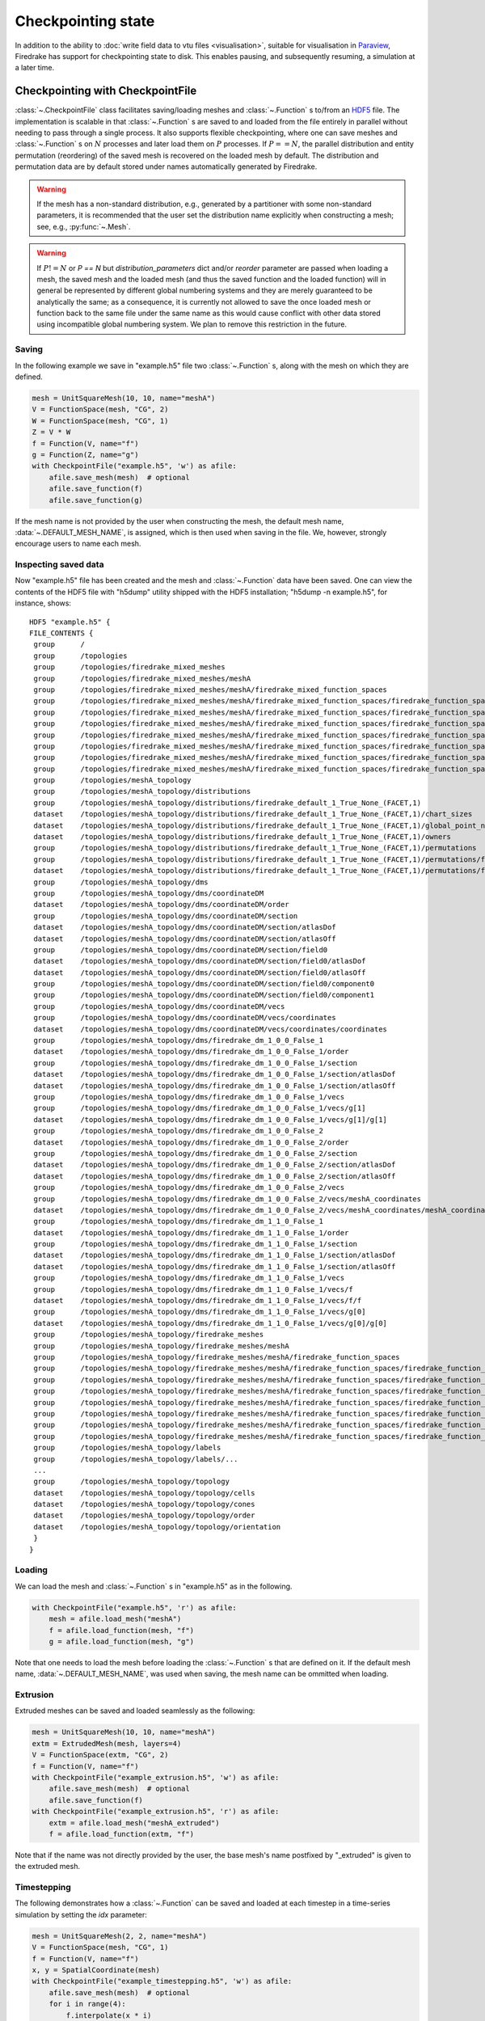 .. only:: html

   .. contents::

=====================
 Checkpointing state
=====================

In addition to the ability to :doc:`write field data to vtu files
<visualisation>`, suitable for visualisation in Paraview_, Firedrake
has support for checkpointing state to disk.  This enables
pausing, and subsequently resuming, a simulation at a later time.

Checkpointing with CheckpointFile
=================================

:class:`~.CheckpointFile` class facilitates saving/loading meshes and
:class:`~.Function` s to/from an HDF5_ file.
The implementation is scalable in that :class:`~.Function` s are
saved to and loaded from the file entirely in parallel without needing
to pass through a single process.
It also supports flexible checkpointing, where one can save meshes and
:class:`~.Function` s on :math:`N` processes and later load them on
:math:`P` processes.
If :math:`P == N`, the parallel distribution and entity permutation
(reordering) of the saved mesh is recovered on the loaded mesh by default.
The distribution and permutation data are by default stored under names
automatically generated by Firedrake.

.. warning::

    If the mesh has a non-standard distribution, e.g., generated by a
    partitioner with some non-standard parameters, it is recommended that
    the user set the distribution name explicitly when constructing a mesh;
    see, e.g., :py:func:`~.Mesh`.

.. warning::

   If :math:`P != N` or `P == N` but `distribution_parameters` dict and/or
   `reorder` parameter are passed when loading a mesh, the saved mesh and
   the loaded mesh (and thus the saved function and the loaded function)
   will in general be represented by different global numbering systems and
   they are merely guaranteed to be analytically the same; as a consequence,
   it is currently not allowed to save the once loaded mesh or function back
   to the same file under the same name as this would cause conflict with
   other data stored using incompatible global numbering system.
   We plan to remove this restriction in the future.

Saving
------

In the following example we save in "example.h5" file two :class:`~.Function` s,
along with the mesh on which they are defined.

.. code-block:: python3

    mesh = UnitSquareMesh(10, 10, name="meshA")
    V = FunctionSpace(mesh, "CG", 2)
    W = FunctionSpace(mesh, "CG", 1)
    Z = V * W
    f = Function(V, name="f")
    g = Function(Z, name="g")
    with CheckpointFile("example.h5", 'w') as afile:
        afile.save_mesh(mesh)  # optional
        afile.save_function(f)
        afile.save_function(g)

If the mesh name is not provided by the user when constructing the mesh, the
default mesh name, :data:`~.DEFAULT_MESH_NAME`, is assigned, which is then
used when saving in the file. We, however, strongly encourage users to name
each mesh.

Inspecting saved data
---------------------

Now "example.h5" file has been created and the mesh and :class:`~.Function`
data have been saved.
One can view the contents of the HDF5 file with "h5dump" utility shipped with
the HDF5 installation; "h5dump -n example.h5", for instance, shows:

::

    HDF5 "example.h5" {
    FILE_CONTENTS {
     group      /
     group      /topologies
     group      /topologies/firedrake_mixed_meshes
     group      /topologies/firedrake_mixed_meshes/meshA
     group      /topologies/firedrake_mixed_meshes/meshA/firedrake_mixed_function_spaces
     group      /topologies/firedrake_mixed_meshes/meshA/firedrake_mixed_function_spaces/firedrake_function_space_meshA_CG2(None,None)_meshA_CG1(None,None)
     group      /topologies/firedrake_mixed_meshes/meshA/firedrake_mixed_function_spaces/firedrake_function_space_meshA_CG2(None,None)_meshA_CG1(None,None)/0
     group      /topologies/firedrake_mixed_meshes/meshA/firedrake_mixed_function_spaces/firedrake_function_space_meshA_CG2(None,None)_meshA_CG1(None,None)/1
     group      /topologies/firedrake_mixed_meshes/meshA/firedrake_mixed_function_spaces/firedrake_function_space_meshA_CG2(None,None)_meshA_CG1(None,None)/firedrake_functions
     group      /topologies/firedrake_mixed_meshes/meshA/firedrake_mixed_function_spaces/firedrake_function_space_meshA_CG2(None,None)_meshA_CG1(None,None)/firedrake_functions/g
     group      /topologies/firedrake_mixed_meshes/meshA/firedrake_mixed_function_spaces/firedrake_function_space_meshA_CG2(None,None)_meshA_CG1(None,None)/firedrake_functions/g/0
     group      /topologies/firedrake_mixed_meshes/meshA/firedrake_mixed_function_spaces/firedrake_function_space_meshA_CG2(None,None)_meshA_CG1(None,None)/firedrake_functions/g/1
     group      /topologies/meshA_topology
     group      /topologies/meshA_topology/distributions
     group      /topologies/meshA_topology/distributions/firedrake_default_1_True_None_(FACET,1)
     dataset    /topologies/meshA_topology/distributions/firedrake_default_1_True_None_(FACET,1)/chart_sizes
     dataset    /topologies/meshA_topology/distributions/firedrake_default_1_True_None_(FACET,1)/global_point_numbers
     dataset    /topologies/meshA_topology/distributions/firedrake_default_1_True_None_(FACET,1)/owners
     group      /topologies/meshA_topology/distributions/firedrake_default_1_True_None_(FACET,1)/permutations
     group      /topologies/meshA_topology/distributions/firedrake_default_1_True_None_(FACET,1)/permutations/firedrake_default_True
     dataset    /topologies/meshA_topology/distributions/firedrake_default_1_True_None_(FACET,1)/permutations/firedrake_default_True/permutation
     group      /topologies/meshA_topology/dms
     group      /topologies/meshA_topology/dms/coordinateDM
     dataset    /topologies/meshA_topology/dms/coordinateDM/order
     group      /topologies/meshA_topology/dms/coordinateDM/section
     dataset    /topologies/meshA_topology/dms/coordinateDM/section/atlasDof
     dataset    /topologies/meshA_topology/dms/coordinateDM/section/atlasOff
     group      /topologies/meshA_topology/dms/coordinateDM/section/field0
     dataset    /topologies/meshA_topology/dms/coordinateDM/section/field0/atlasDof
     dataset    /topologies/meshA_topology/dms/coordinateDM/section/field0/atlasOff
     group      /topologies/meshA_topology/dms/coordinateDM/section/field0/component0
     group      /topologies/meshA_topology/dms/coordinateDM/section/field0/component1
     group      /topologies/meshA_topology/dms/coordinateDM/vecs
     group      /topologies/meshA_topology/dms/coordinateDM/vecs/coordinates
     dataset    /topologies/meshA_topology/dms/coordinateDM/vecs/coordinates/coordinates
     group      /topologies/meshA_topology/dms/firedrake_dm_1_0_0_False_1
     dataset    /topologies/meshA_topology/dms/firedrake_dm_1_0_0_False_1/order
     group      /topologies/meshA_topology/dms/firedrake_dm_1_0_0_False_1/section
     dataset    /topologies/meshA_topology/dms/firedrake_dm_1_0_0_False_1/section/atlasDof
     dataset    /topologies/meshA_topology/dms/firedrake_dm_1_0_0_False_1/section/atlasOff
     group      /topologies/meshA_topology/dms/firedrake_dm_1_0_0_False_1/vecs
     group      /topologies/meshA_topology/dms/firedrake_dm_1_0_0_False_1/vecs/g[1]
     dataset    /topologies/meshA_topology/dms/firedrake_dm_1_0_0_False_1/vecs/g[1]/g[1]
     group      /topologies/meshA_topology/dms/firedrake_dm_1_0_0_False_2
     dataset    /topologies/meshA_topology/dms/firedrake_dm_1_0_0_False_2/order
     group      /topologies/meshA_topology/dms/firedrake_dm_1_0_0_False_2/section
     dataset    /topologies/meshA_topology/dms/firedrake_dm_1_0_0_False_2/section/atlasDof
     dataset    /topologies/meshA_topology/dms/firedrake_dm_1_0_0_False_2/section/atlasOff
     group      /topologies/meshA_topology/dms/firedrake_dm_1_0_0_False_2/vecs
     group      /topologies/meshA_topology/dms/firedrake_dm_1_0_0_False_2/vecs/meshA_coordinates
     dataset    /topologies/meshA_topology/dms/firedrake_dm_1_0_0_False_2/vecs/meshA_coordinates/meshA_coordinates
     group      /topologies/meshA_topology/dms/firedrake_dm_1_1_0_False_1
     dataset    /topologies/meshA_topology/dms/firedrake_dm_1_1_0_False_1/order
     group      /topologies/meshA_topology/dms/firedrake_dm_1_1_0_False_1/section
     dataset    /topologies/meshA_topology/dms/firedrake_dm_1_1_0_False_1/section/atlasDof
     dataset    /topologies/meshA_topology/dms/firedrake_dm_1_1_0_False_1/section/atlasOff
     group      /topologies/meshA_topology/dms/firedrake_dm_1_1_0_False_1/vecs
     group      /topologies/meshA_topology/dms/firedrake_dm_1_1_0_False_1/vecs/f
     dataset    /topologies/meshA_topology/dms/firedrake_dm_1_1_0_False_1/vecs/f/f
     group      /topologies/meshA_topology/dms/firedrake_dm_1_1_0_False_1/vecs/g[0]
     dataset    /topologies/meshA_topology/dms/firedrake_dm_1_1_0_False_1/vecs/g[0]/g[0]
     group      /topologies/meshA_topology/firedrake_meshes
     group      /topologies/meshA_topology/firedrake_meshes/meshA
     group      /topologies/meshA_topology/firedrake_meshes/meshA/firedrake_function_spaces
     group      /topologies/meshA_topology/firedrake_meshes/meshA/firedrake_function_spaces/firedrake_function_space_meshA_CG1(None,None)
     group      /topologies/meshA_topology/firedrake_meshes/meshA/firedrake_function_spaces/firedrake_function_space_meshA_CG1(None,None)/firedrake_functions
     group      /topologies/meshA_topology/firedrake_meshes/meshA/firedrake_function_spaces/firedrake_function_space_meshA_CG1(None,None)/firedrake_functions/g[1]
     group      /topologies/meshA_topology/firedrake_meshes/meshA/firedrake_function_spaces/firedrake_function_space_meshA_CG2(None,None)
     group      /topologies/meshA_topology/firedrake_meshes/meshA/firedrake_function_spaces/firedrake_function_space_meshA_CG2(None,None)/firedrake_functions
     group      /topologies/meshA_topology/firedrake_meshes/meshA/firedrake_function_spaces/firedrake_function_space_meshA_CG2(None,None)/firedrake_functions/f
     group      /topologies/meshA_topology/firedrake_meshes/meshA/firedrake_function_spaces/firedrake_function_space_meshA_CG2(None,None)/firedrake_functions/g[0]
     group      /topologies/meshA_topology/labels
     group      /topologies/meshA_topology/labels/...
     ...
     group      /topologies/meshA_topology/topology
     dataset    /topologies/meshA_topology/topology/cells
     dataset    /topologies/meshA_topology/topology/cones
     dataset    /topologies/meshA_topology/topology/order
     dataset    /topologies/meshA_topology/topology/orientation
     }
    }

Loading
-------

We can load the mesh and :class:`~.Function` s in "example.h5" as in the
following.

.. code-block:: python3

    with CheckpointFile("example.h5", 'r') as afile:
        mesh = afile.load_mesh("meshA")
        f = afile.load_function(mesh, "f")
        g = afile.load_function(mesh, "g")

Note that one needs to load the mesh before loading the :class:`~.Function` s
that are defined on it. If the default mesh name, :data:`~.DEFAULT_MESH_NAME`,
was used when saving, the mesh name can be ommitted when loading.

Extrusion
---------

Extruded meshes can be saved and loaded seamlessly as the following:

.. code-block:: python3

    mesh = UnitSquareMesh(10, 10, name="meshA")
    extm = ExtrudedMesh(mesh, layers=4)
    V = FunctionSpace(extm, "CG", 2)
    f = Function(V, name="f")
    with CheckpointFile("example_extrusion.h5", 'w') as afile:
        afile.save_mesh(mesh)  # optional
        afile.save_function(f)
    with CheckpointFile("example_extrusion.h5", 'r') as afile:
        extm = afile.load_mesh("meshA_extruded")
        f = afile.load_function(extm, "f")

Note that if the name was not directly provided by the user, the base mesh's
name postfixed by "_extruded" is given to the extruded mesh.

Timestepping
------------

The following demonstrates how a :class:`~.Function` can be saved and loaded
at each timestep in a time-series simulation by setting the `idx` parameter:

.. code-block:: python3

    mesh = UnitSquareMesh(2, 2, name="meshA")
    V = FunctionSpace(mesh, "CG", 1)
    f = Function(V, name="f")
    x, y = SpatialCoordinate(mesh)
    with CheckpointFile("example_timestepping.h5", 'w') as afile:
        afile.save_mesh(mesh)  # optional
        for i in range(4):
            f.interpolate(x * i)
            afile.save_function(f, idx=i)
    with CheckpointFile("example_timestepping.h5", 'r') as afile:
        mesh = afile.load_mesh("meshA")
        for i in range(4):
            f = afile.load_function(mesh, "f", idx=i)

Note that each :class:`~.Function` can either be saved in the timestepping mode
with `idx` parameter always set or in the normal mode (non-timestepping mode)
with `idx` parameter always unset, and the same :class:`~.Function` can only be
loaded using the same mode.


Using checkpointing in adjoint simulations
===============================================

When adjoint annotation is active, the result of every Firedrake operation is
stored in memory. For some time-dependent simulations, this can lead to a
large memory footprint. To alleviate this, checkpointing strategies can be used
to store intermediate results either in memory or on disk.

Checkpointing for time-dependent adjoint simulations in Firedrake employs
schedules, which determine how forward data is stored. These schedules are
implemented in the `checkpoint_schedules package
<https://www.firedrakeproject.org/checkpoint_schedules/>`_.


To store every time step of the forward data required for adjoint-based gradient
computation **in memory**, use the following code:

.. code-block:: python3

    from firedrake import *
    from firedrake.adjoint import *
    from checkpoint_schedules import SingleMemoryStorageSchedule

    continue_annotation()
    tape = get_working_tape()
    tape.enable_checkpointing(SingleMemoryStorageSchedule())

**For any checkpointing approach, it is essential to call the time loop as
follows when advancing the solver in time:**

.. code-block:: python3

    for step in tape.timestepper(range(total_steps)):
        # Advance the forward model
        # ...


``SingleMemoryStorageSchedule`` stores only the adjoint variables from the last adjoint
time step, which corresponds to the zero forward time step due to the time-reversed nature
of the adjoint solver.


To store every time step of the forward data required for adjoint-based gradient
computation **on disk**, use the following code:

.. code-block:: python3

    from firedrake import *
    from firedrake.adjoint import *
    from checkpoint_schedules import SingleDiskStorageSchedule

    continue_annotation()
    tape = get_working_tape()
    enable_disk_checkpointing()
    tape.enable_checkpointing(SingleDiskStorageSchedule())

For disk checkpointing, all mesh constructors must be wrapped using
:func:`~.checkpointing.checkpointable_mesh`. For example:

.. code-block:: python3
    
    mesh = UnitSquareMesh(10, 10)
    mesh = checkpointable_mesh(mesh)

``SingleDiskStorageSchedule`` stores only the adjoint variables from the last adjoint
time step (equivalent to the zero forward time step) in memory. This checkpointing strategy
reduces memory usage at the cost of reading and writing data from disk.

The ``checkpoint_schedules`` package provides other checkpointing
strategies, such as Revolve, Mixed Schedule, and HRevolve. These methods
store only a limited set of time steps, reducing memory usage at the cost of
increased computational effort due to repeated forward calculations.

For example, to use the **Revolve** schedule:

.. code-block:: python3

    from firedrake import *
    from firedrake.adjoint import *
    from checkpoint_schedules import Revolve

    continue_annotation()
    tape = get_working_tape()
    tape.enable_checkpointing(Revolve(total_steps, steps_to_store))

    ...

    # Advance the forward model in time
    for step in tape.timestepper(range(total_steps)):
        # ...

``steps_to_store`` is the number of time steps stored in memory.

For more details on available checkpointing strategies, refer to the
`checkpoint_schedules package documentation
<https://www.firedrakeproject.org/checkpoint_schedules/>`_.


Checkpointing with DumbCheckpoint
=================================

.. warning::

   :class:`~.DumbCheckpoint` will be deprecated after 01/01/2023.
   Instead, users are encouraged to use :class:`~.CheckpointFile`,
   which is more robust and scalable.

The support for :class:`~.DumbCheckpoint` is somewhat limited.  One may
only store :class:`~.Function`\s in the checkpoint object.  Moreover,
no remapping of data is performed.  This means that resuming the
checkpoint is only possible on the same number of processes as used to
create the checkpoint file.  Additionally, the *same* ``Mesh``
must be used: that is a ``Mesh`` constructed identically to the
mesh used to generate the saved checkpoint state.


Opening a checkpoint
--------------------

A checkpoint file is created using the :class:`~.DumbCheckpoint`
constructor.  We pass a filename argument, and an access mode.
Available modes are:

:data:`~.FILE_READ`

     Open the checkpoint file for reading.  Raises :exc:`OSError` if
     the file does not already exist.

:data:`~.FILE_CREATE`

     Open the checkpoint file for reading and writing, creating the
     file if it does not exist, and *erasing* any existing contents if
     it does.

:data:`~.FILE_UPDATE`

     Open the checkpoint file for reading and writing, creating it if
     it does not exist, without erasing any existing contents.


For example, to open a checkpoint file for writing solution state,
truncating any existing contents we use:

.. code-block:: python3

   chk = DumbCheckpoint("dump", mode=FILE_CREATE)

note how we only provide the base name of the on-disk file, ``".h5"`` is
appended automatically.

Storing data
------------

Once a checkpoint file is opened, :class:`~.Function` data can be
stored in the checkpoint using :meth:`~.DumbCheckpoint.store`.
A :class:`~.Function` is referenced in the checkpoint file by its
``Function.name``, but this may be overridden by explicitly
passing an optional `name` argument.  For example, to store a
:class:`~.Function` using its default name use:

.. code-block:: python3

   f = Function(V, name="foo")
   chk.store(f)

If instead we want to override the name we use:

.. code-block:: python3

   chk.store(f, name="bar")

.. warning::

   No warning is provided when storing multiple :class:`~.Function`\s
   with the same name, existing values are overwritten.

   Moreover, attempting to store a :class:`~.Function` with a
   different number of degrees of freedom into an existing name will
   cause an error.

Loading data
------------

Once a checkpoint is created, we can use it to load saved state into
:class:`~.Function`\s to resume a simulation.  To load data into a
:class:`~.Function` from a checkpoint, we pass it to
:meth:`~.DumbCheckpoint.load`.  As before, the data is looked up by
its ``Function.name``, although once again this may be
overridden by optionally specifying the ``name`` as an argument.

For example, assume we had previously saved a checkpoint containing
two different :class:`~.Function`\s with names ``"A"`` and
``"B"``.  We can load these as follows:

.. code-block:: python3

   chk = DumbCheckpoint("dump.h5", mode=FILE_READ)

   a = Function(V, name="A")

   b = Function(V)

   # Use a.name() to look up value
   chk.load(a)

   # Look up value by explicitly specifying name="B"
   chk.load(b, name="B")

.. note::

   Since Firedrake does not currently support reading data from a
   checkpoint file on a different number of processes from that it was
   written with, whenever a :class:`~.Function` is stored, an
   attribute is set recording the number of processes used.  When
   loading data from the checkpoint, this value is validated against
   the current number of processes and an error is raised if they do
   not match.

Closing a checkpoint
--------------------

The on-disk file inside a checkpoint object is automatically closed
when the checkpoint object is garbage-collected.  However, since this
may not happen at a predictable time, it is possible to manually close
a checkpoint file using :meth:`~.DumbCheckpoint.close`.  To facilitate
this latter usage, checkpoint objects can be used as `context
managers`_ which ensure that the checkpoint file is closed as soon as
the object goes out of scope.  To use this approach, we use the python
``with`` statement:

.. code-block:: python3

   # Normal code here
   with DumbCheckpoint("dump.h5", mode=FILE_UPDATE) as chk:
       # Checkpoint file open for reading and writing
       chk.store(...)
       chk.load(...)

   # Checkpoint file closed, continue with normal code


Writing attributes
------------------

In addition to storing :class:`~.Function` data, it is also possible
to store metadata in :class:`~.DumbCheckpoint` files using HDF5
attributes.  This is carried out using h5py_ to manipulate the file.
The interface allows setting attribute values, reading them, and
checking if a file has a particular attribute:

:meth:`~.DumbCheckpoint.write_attribute`

      Write an attribute, specifying the object path the attribute
      should be set on, the name of the attribute and its value.

:meth:`~.DumbCheckpoint.read_attribute`

      Read an attribute with specified name from at a given object
      path.

:meth:`~.DumbCheckpoint.has_attribute`

      Check if a particular attribute exists.  Does not raise an error
      if the object also does not exist.


Support for multiple timesteps
------------------------------

The checkpoint object supports multiple timesteps in the same on-disk
file.  The primary interface to this is via
:meth:`~.DumbCheckpoint.set_timestep`.  If never called on a
checkpoint file, no timestep support is enabled, and storing a
:class:`~.Function` with the same name as an existing object
overwrites it (data is stored in the HDF5 group ``"/fields"``).  If
one wishes to store multiple timesteps, one should call
:meth:`~.DumbCheckpoint.set_timestep`, providing the timestep value
(and optionally a timestep "index").  Storing a :class:`~.Function`
will now write to the group ``"/fields/IDX"``.  To store the same
function at a different time level, we just call
:meth:`~.DumbCheckpoint.set_timestep` again with a new timestep
value.

Inspecting available time levels
--------------------------------

The stored time levels in the checkpoint object are available as
attributes in the file.  They may be inspected by calling
:meth:`~.DumbCheckpoint.get_timesteps`.  This returns a list of the
timesteps stored in the file, along with the indices they map to.  In
addition, the timestep value is available as an attribute on the
appropriate field group: reading the attribute
``"/fields/IDX/timestep"`` returns the timestep value corresponding to
``IDX``.

Support for multiple on-disk files
----------------------------------

For large simulations, it may not be expedient to store all timesteps
in the same on-disk file.  To this end, the :class:`~.DumbCheckpoint`
object offers the facility to retain the same checkpoint object, but
change the on-disk file used to store the data.  To switch to a new
on-disk file one uses :meth:`~.DumbCheckpoint.new_file`.  There are
two method of choosing the new file name.  If the
:class:`~.DumbCheckpoint` object was created passing
``single_file=False`` then calling :meth:`~.DumbCheckpoint.new_file`
without any additional arguments will use an internal counter to
create file names by appending this counter to the provided base
name.  This selection can be overridden by explicitly passing the
optional ``name`` argument.

As an example, consider the following sequence:

.. code-block:: python3

   with DumbCheckpoint("dump", single_file=False, mode=FILE_CREATE) as chk:
       chk.store(a)
       chk.store(b)
       chk.new_file()
       chk.store(c)
       chk.new_file(name="special")
       chk.store(d)
       chk.new_file()
       chk.store(e)

Will create four on-disk files:

``dump_0.h5``

   Containing ``a`` and ``b``;

``dump_1.h5``

   Containing ``c``;

``special.h5``

   Containing ``d``;

``dump_2.h5``

   Containing ``e``.


Implementation details
======================

The on-disk representation of checkpoints is as HDF5_ files.
Firedrake uses the PETSc_ HDF5 Viewer_ object to write and read state.
As such, writing data is collective across processes.  h5py_ is used
for attribute manipulation.  To this end, h5py_ *must* be linked
against the same version of the HDF5 library that PETSc was built
with.  The ``firedrake-install`` script automates this, however, if
you build PETSc manually, you will need to ensure that h5py_ is linked
correctly following the instructions for custom installation here_.

.. warning::

   Calling :py:meth:`h5py.File.close` on the h5py representation will
   likely result in errors inside PETSc (since it is not aware that
   the file has been closed).  So don't do that!


.. _Paraview: http://www.paraview.org

.. _context managers: https://www.python.org/dev/peps/pep-0343/

.. _HDF5: https://www.hdfgroup.org/HDF5/

.. _PETSc: http://www.mcs.anl.gov/petsc/

.. _Viewer: http://www.mcs.anl.gov/petsc/petsc-current/manualpages/Viewer/index.html
.. _h5py: http://www.h5py.org

.. _here: https://docs.h5py.org/en/latest/build.html#custom-installation
